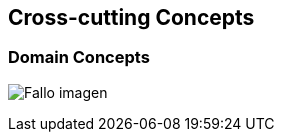 [[section-concepts]]
== Cross-cutting Concepts

=== Domain Concepts
:imagesdir: images/
image:08_domainModel.PNG["Fallo imagen"]

